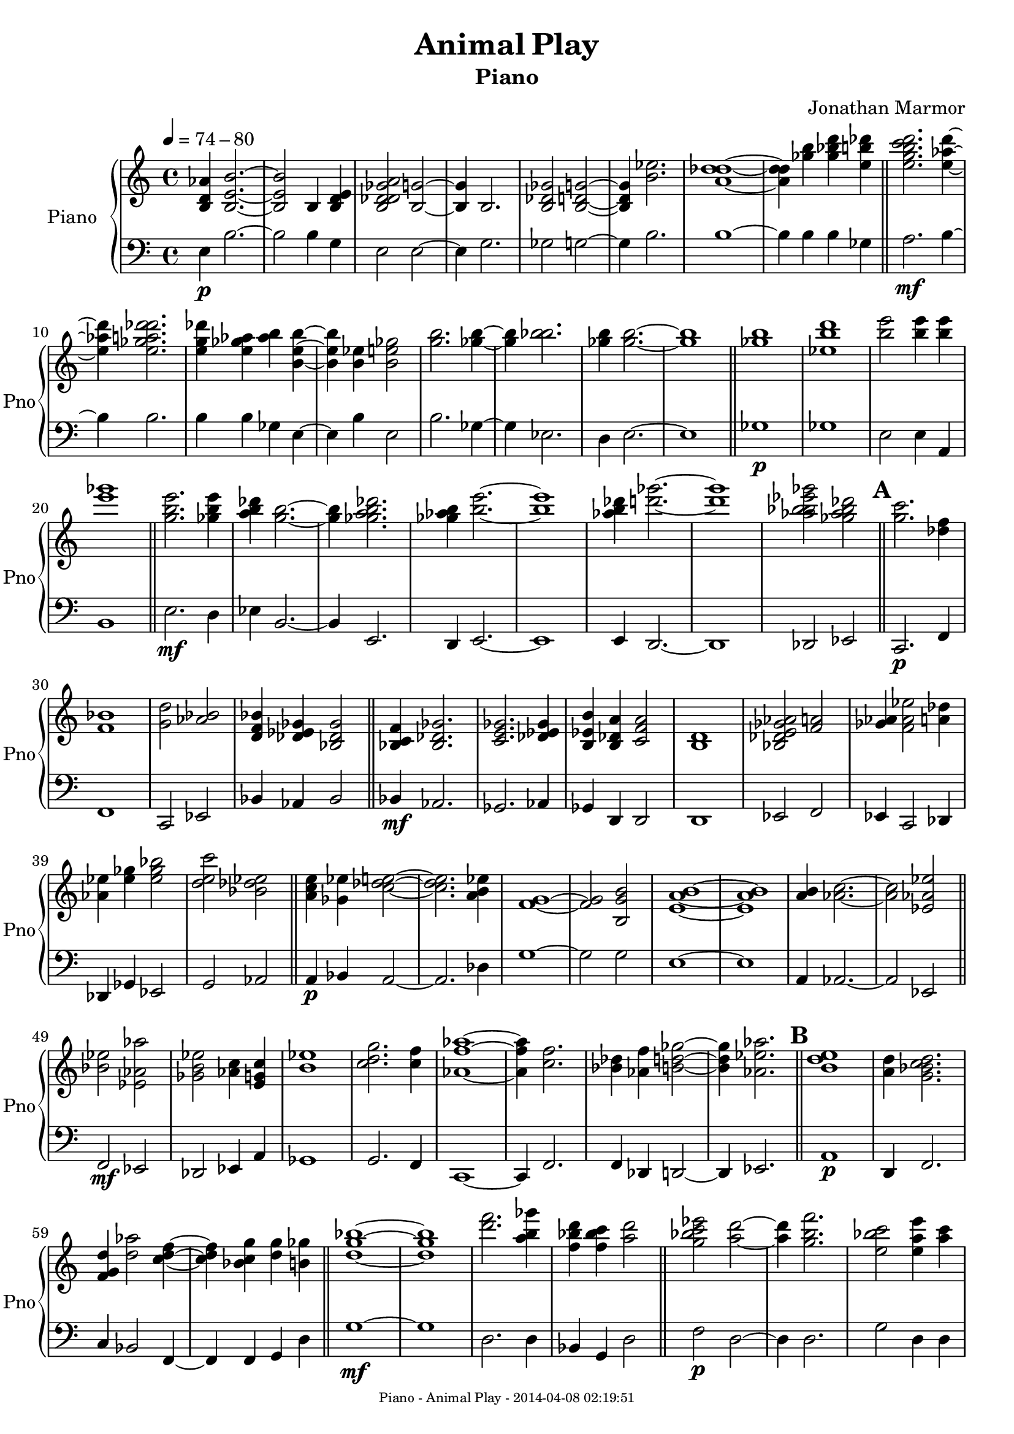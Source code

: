 % 2014-04-07 22:22

\version "2.18.0"
\language "english"

\header {
	composer = \markup { Jonathan Marmor }
	subtitle = \markup { Piano }
	title = \markup { Animal Play }
}

\paper {
	evenFooterMarkup = \markup {
		\column
			{
				\fill-line
					{
						\teeny
							{
								"Piano - Animal Play - 2014-04-08 02:19:51"
							}
					}
			}
		}
	oddFooterMarkup = \markup {
		\column
			{
				\fill-line
					{
						\teeny
							{
								"Piano - Animal Play - 2014-04-08 02:19:51"
							}
					}
			}
		}
}

\score {
	\context PianoStaff = "Piano" <<
		\set PianoStaff.instrumentName = \markup { Piano }
		\set PianoStaff.shortInstrumentName = \markup { Pno }
		\context Staff = "Piano upper" {
			\tempo 4=74-80
			{
				\time 4/4
				<b d' af'>4
				<b e' b'>2. ~
			}
			{
				<b e' b'>2
				<b>4
				<b d' e'>4
			}
			{
				<b df' d' gf' a'>2
				<b g'>2 ~
			}
			{
				<b g'>4
				<b>2.
			}
			{
				<b df' gf'>2
				<b d' g'>2 ~
			}
			{
				<b d' g'>4
				<b' ef''>2.
			}
			{
				<a' df'' d''>1 ~
			}
			{
				<a' df'' d''>4
				<gf'' b''>4
				<gf'' bf'' d'''>4
				<e'' b'' df'''>4
				\bar "||"
			}
			{
				<e'' g'' b'' c''' d'''>2.
				<e'' af'' d'''>4 ~
			}
			{
				<e'' af'' d'''>4
				<e'' gf'' a'' df''' d'''>2.
			}
			{
				<e'' g'' df'''>4
				<e'' gf'' af''>4
				<af'' b''>4
				<b' e'' b''>4 ~
			}
			{
				<b' e'' b''>4
				<b' ef''>4
				<b' e'' gf''>2
			}
			{
				<g'' b''>2.
				<gf'' b''>4 ~
			}
			{
				<gf'' b''>4
				<bf'' b''>2.
			}
			{
				<gf'' b''>4
				<gf'' b''>2. ~
			}
			{
				<gf'' b''>1
				\bar "||"
			}
			{
				<gf'' b''>1
			}
			{
				<ef'' b'' d'''>1
			}
			{
				<b'' e'''>2
				<b'' e'''>4
				<b'' e'''>4
			}
			{
				<e''' gf'''>1
				\bar "||"
			}
			{
				<g'' b'' e'''>2.
				<gf'' b'' e'''>4
			}
			{
				<a'' b'' df'''>4
				<g'' b''>2. ~
			}
			{
				<g'' b''>4
				<gf'' a'' b'' df'''>2.
			}
			{
				<gf'' af'' b''>4
				<b'' e'''>2. ~
			}
			{
				<b'' e'''>1
			}
			{
				<af'' b'' df'''>4
				<d''' gf'''>2. ~
			}
			{
				<d''' gf'''>1
			}
			{
				<af'' bf'' b'' ef''' gf'''>2
				<gf'' af'' bf'' df'''>2
				\bar "||"
			}
			\mark \default
			{
				<g'' c'''>2.
				<df'' f''>4
			}
			{
				<f' bf'>1
			}
			{
				<g' d''>2
				<af' bf'>2
			}
			{
				<d' f' bf'>4
				<df' ef' gf'>4
				<bf df' gf'>2
				\bar "||"
			}
			{
				<bf c' f'>4
				<bf df' gf'>2.
			}
			{
				<c' e' gf'>2.
				<df' ef' gf'>4
			}
			{
				<b ef' b'>4
				<b df' a'>4
				<c' f' a'>2
			}
			{
				<b d'>1
			}
			{
				<bf df' e' gf' af'>2
				<f' a'>2
			}
			{
				<gf' af'>4
				<f' af' ef''>2
				<a' df''>4
			}
			{
				<af' ef''>4
				<ef'' gf''>4
				<ef'' gf'' bf''>2
			}
			{
				<d'' e'' c'''>2
				<bf' df'' ef''>2
				\bar "||"
			}
			{
				<a' c'' e''>4
				<gf' ef''>4
				<c'' df'' e''>2 ~
			}
			{
				<c'' df'' e''>2.
				<a' b' ef''>4
			}
			{
				<f' g'>1 ~
			}
			{
				<f' g'>2
				<b g' b'>2
			}
			{
				<e' a' b'>1 ~
			}
			{
				<e' a' b'>1
			}
			{
				<a' b'>4
				<af' c''>2. ~
			}
			{
				<af' c''>2
				<ef' af' ef''>2
				\bar "||"
			}
			{
				<bf' ef''>2
				<ef' af' af''>2
			}
			{
				<gf' b' ef''>2
				<af' c''>4
				<e' g' c''>4
			}
			{
				<b' ef''>1
			}
			{
				<c'' d'' g''>2.
				<c'' f''>4
			}
			{
				<af' f'' af''>1 ~
			}
			{
				<af' f'' af''>4
				<c'' f''>2.
			}
			{
				<bf' df''>4
				<af' f''>4
				<b' d'' gf''>2 ~
			}
			{
				<b' d'' gf''>4
				<af' ef'' af''>2.
				\bar "||"
			}
			\mark \default
			{
				<b' d'' e''>1
			}
			{
				<a' d''>4
				<g' bf' c'' d''>2.
			}
			{
				<f' g' d''>4
				<d'' af''>2
				<c'' d'' f''>4 ~
			}
			{
				<c'' d'' f''>4
				<bf' c'' g''>4
				<d'' g''>4
				<b' gf''>4
				\bar "||"
			}
			{
				<d'' g'' bf''>1 ~
			}
			{
				<d'' g'' bf''>1
			}
			{
				<d''' f'''>2.
				<a'' b'' gf'''>4
			}
			{
				<f'' bf'' d'''>4
				<f'' bf'' c'''>4
				<a'' d'''>2
				\bar "||"
			}
			{
				<g'' bf'' c''' ef'''>2
				<a'' d'''>2 ~
			}
			{
				<a'' d'''>4
				<g'' b'' f'''>2.
			}
			{
				<e'' bf'' c'''>2
				<e'' a'' e'''>4
				<a'' c'''>4
			}
			{
				<f'' g'' bf'' c''' d'''>4
				<d'' e'' g''>2. ~
			}
			{
				<d'' e'' g''>2
				<d'' g'' b''>4
				<d'' f'' bf''>4
			}
			{
				<g'' a''>4
				<af'' bf'' d'''>2.
			}
			{
				<bf'' d'''>4
				<g'' bf'' d'''>4
				<d'' gf'' d'''>4
				<d'' g''>4 ~
			}
			{
				<d'' g''>2
				<g'' a'' b''>4
				<gf'' a''>4
				\bar "||"
			}
			{
				<d'' a'' d'''>1 ~
			}
			{
				<d'' a'' d'''>4
				<e'' g'' d'''>2.
			}
			{
				<f'' af'' d'''>1
			}
			{
				<a'' d'''>2
				<g'' b''>2
				\bar "||"
			}
			\mark \default
			{
				<df'' f'' df'''>2
				<d'' e'' d'''>2
			}
			{
				<ef'' e'' bf''>1
			}
			{
				<a' d''>2
				<af' ef'' f''>2
			}
			{
				<gf'' af''>2
				<c'' af'' c'''>2
			}
			{
				<e'' af''>4
				<c'' d'' a''>4
				<a' c'' a''>2
			}
			{
				<df'' af''>2.
				<bf' bf'' ef'''>4
			}
			{
				<ef'' f'' df'''>4
				<gf'' a'' df'''>4
				<ef'' f'' c'''>2
			}
			{
				<ef'' g'' af'' c'''>2
				<ef'' af'' bf'' c'''>4
				<ef'' g''>4
				\bar "||"
			}
			{
				<f'' b'' df'''>2
				<d'''>2 ~
			}
			{
				<d'''>2
				<a'' ef'''>4
				<gf'' bf'' df'''>4
			}
			{
				<gf'' a'' c''' df'''>2.
				<df''' e'''>4 ~
			}
			{
				<df''' e'''>2
				<a'' e'''>2
			}
			{
				<b'' d'''>2
				<bf'' c''' ef''' f'''>2
			}
			{
				<e'''>4
				<b'' e'''>2. ~
			}
			{
				<b'' e'''>1
			}
			{
				<g'' d''' f'''>1
				\bar "||"
			}
			{
				<b'' d''' e'''>2
				<af'' b''>2 ~
			}
			{
				<af'' b''>4
				<af'' c''' ef'''>2.
			}
			{
				<af'' df''' f'''>1 ~
			}
			{
				<af'' df''' f'''>1
			}
			{
				<gf'' bf'' ef'''>1 ~
			}
			{
				<gf'' bf'' ef'''>1
			}
			{
				<bf'' ef'''>4
				<af'' c''' ef'''>4
				<df''' ef''' f'''>2 ~
			}
			{
				<df''' ef''' f'''>4
				<af'' ef''' e''' gf'''>2.
				\bar "||"
			}
			{
				<c''' ef'''>4
				<ef'' g''>2
				<b' b'' ef'''>4 ~
			}
			{
				<b' b'' ef'''>4
				<ef'' af''>4
				<g'' bf'' c'''>4
				<g'' bf'' ef'''>4
			}
			{
				<ef'''>2
				<b'' ef''' gf'''>4
				<af'' bf'' df''' ef''' gf'''>4 ~
			}
			{
				<af'' bf'' df''' ef''' gf'''>4
				<ef''' gf'''>2
				<bf'' d''' ef''' f'''>4
			}
			{
				<bf'' c''' ef'''>1 ~
			}
			{
				<bf'' c''' ef'''>4
				<gf'' ef''' gf'''>2.
			}
			{
				<ef''' gf'''>2.
				<bf'' c''' ef'''>4 ~
			}
			{
				<bf'' c''' ef'''>1
				\bar "||"
			}
			\mark \default
			{
				<af'' c''' ef'''>2.
				<gf'' bf'' c'''>4
			}
			{
				<ef'' f'' g'' a'' bf''>2.
				<af'' bf''>4
			}
			{
				<gf'' af'' b'' ef'''>2.
				<af'' b'' ef'''>4
			}
			{
				<ef'' bf'' ef'''>2
				<ef'' af'' df'''>2
				\bar "||"
			}
			{
				<ef'' b'' ef'''>2
				<gf'' bf''>2 ~
			}
			{
				<gf'' bf''>2.
				<ef'' af'' c'''>4
			}
			{
				<gf'' bf'' df'''>4
				<f'' bf''>2
				<ef'' af''>4 ~
			}
			{
				<ef'' af''>1
			}
			{
				<ef'' gf'' bf''>4
				<d'' af'' bf''>2. ~
			}
			{
				<d'' af'' bf''>4
				<gf'' af'' bf'' c'''>4
				<gf'' bf''>2
			}
			{
				<bf' ef'' g''>2.
				<bf' gf'' af''>4 ~
			}
			{
				<bf' gf'' af''>1
				\bar "||"
			}
			{
				<bf'' ef'''>2
				<af'' df''' f'''>2 ~
			}
			{
				<af'' df''' f'''>4
				<af'' ef''' gf'''>4
				<gf'' bf'' ef'''>2
				\bar "||"
			}
			{
				<ef'' af'' bf''>2.
				<bf' ef''>4
			}
			{
				<g' g'' bf''>1
			}
			{
				<ef'' g''>4
				<df'' ef''>4
				<bf' ef''>4
				<bf' gf'' bf''>4 ~
			}
			{
				<bf' gf'' bf''>1
			}
			{
				<c'' ef'' f''>4
				<bf' ef''>2.
			}
			{
				<af' ef'' f''>4
				<gf' bf'>4
				<ef' f' bf'>4
				<bf ef' bf'>4 ~
			}
			{
				<bf ef' bf'>2
				<bf c' bf'>4
				<bf c' g'>4
			}
			{
				<bf bf' ef''>4
				<ef' bf' c''>4
				<ef' g'>2
			}
			{
				<ef' g'>2.
				<ef' f' bf'>4
			}
			{
				<bf ef' df''>2
				<c' ef' c''>2
			}
			{
				<bf ef' g'>2
				<bf df' ef'>2
			}
			{
				<c' f'>2.
				<gf' af'>4
			}
			{
				<ef' g'>2
				<c' ef' bf'>2
			}
			{
				<df' ef'>4
				<ef' g'>2.
			}
			{
				<c' df' ef' f'>2
				<d' ef' f'>2 ~
			}
			{
				<d' ef' f'>1
				\bar "||"
			}
			\mark \default
			{
				<bf ef'>1
			}
			{
				<bf ef' g'>4
				<f' bf' ef''>2.
			}
			{
				<bf' ef''>2.
				<bf' c'' ef''>4 ~
			}
			{
				<bf' c'' ef''>2
				<g' bf'>2
			}
			{
				<ef' g'>4
				<bf ef' f'>2.
			}
			{
				<bf ef' f'>4
				<bf c' bf'>4
				<bf' ef''>2
			}
			{
				<gf'' bf''>2
				<ef'' bf''>2
			}
			{
				<df'' bf'' ef'''>2.
				<g'' bf''>4
				\bar "||"
			}
			{
				<g'' a'' f'''>1 ~
			}
			{
				<g'' a'' f'''>2
				<f'' g''>4
				<df'' e'' bf''>4
			}
			{
				<df'' d'' af''>2
				<f'' af''>4
				<d'' f'' c'''>4
			}
			{
				<ef'' g''>1 ~
			}
			{
				<ef'' g''>4
				<bf' bf'' ef'''>4
				<df'' f'' df'''>2
			}
			{
				<bf' bf'' df'''>1 ~
			}
			{
				<bf' bf'' df'''>4
				<df'' e'' gf'' af'' bf''>4
				<bf' ef'' f''>2
			}
			{
				<g' bf' ef''>2
				<g' bf' b'>4
				<bf' df'' e''>4
				\bar "||"
			}
			{
				<bf' c'' ef''>2
				<g' a' d'' f''>4
				<g' bf' e''>4
			}
			{
				<bf' df'' f''>2
				<ef'' f''>4
				<bf' d'' f'' g''>4
			}
			{
				<a' d'' f''>1
			}
			{
				<d'' f''>4
				<d'' af''>2.
			}
			{
				<af' df''>1 ~
			}
			{
				<af' df''>1
			}
			{
				<bf' c'' e''>2
				<af' df'' af''>2
			}
			{
				<df'' e''>2.
				<a' c''>4
				\bar "||"
			}
			{
				<g' a' d''>2
				<gf' af' c''>2 ~
			}
			{
				<gf' af' c''>1
			}
			{
				<e' f' c'' d''>4
				<gf' a' c''>2
				<df' e'>4 ~
			}
			{
				<df' e'>4
				<g' c''>4
				<ef' g' ef''>2
			}
			{
				<af' b'>2
				<df' f' f''>2 ~
			}
			{
				<df' f' f''>1
			}
			{
				<af' df''>2
				<e' gf'>2 ~
			}
			{
				<e' gf'>2.
				<g' a'>4
				\bar "||"
			}
			\mark \default
			{
				<c'' f''>2.
				<c'' f'' a''>4 ~
			}
			{
				<c'' f'' a''>1
			}
			{
				<a' d''>2
				<bf' c'' ef''>2 ~
			}
			{
				<bf' c'' ef''>2.
				<f' c'' f''>4
				\bar "||"
			}
			{
				<g' c'' f''>2
				<g' a' f''>2
			}
			{
				<bf' c'' f''>2.
				<bf' f''>4
			}
			{
				<bf' g'' bf''>1 ~
			}
			{
				<bf' g'' bf''>2
				<a' f'' a''>4
				<bf' d'' f''>4
			}
			{
				<c'' f'' a''>2
				<a' c'' a''>4
				<a' c'' d'' f''>4
			}
			{
				<f' c'' d''>4
				<df' f'>2. ~
			}
			{
				<df' f'>1
			}
			{
				<bf df' ef'>2
				<c' f' g'>2
				\bar "||"
			}
			{
				<d' f'>2
				<f' g' a'>2
			}
			{
				<df' f'>1
			}
			{
				<df' f' af'>1
			}
			{
				<c' c'' f''>2
				<f' c'' d''>2 ~
			}
			{
				<f' c'' d''>4
				<f' df'' ef''>2
				<a' c''>4
			}
			{
				<bf' d'' f''>4
				<f' a' c''>2.
			}
			{
				<f' g' d''>1
			}
			{
				<f' a' d''>2.
				<f' bf' f''>4
				\bar "||"
			}
			{
				<f' f'' bf''>4
				<a' d'' f''>2. ~
			}
			{
				<a' d'' f''>4
				<f' bf' f''>4
				<f' af' d''>4
				<g' c'' ef''>4
			}
			{
				<f' a' f''>4
				<f' a' f''>2. ~
			}
			{
				<f' a' f''>2
				<d' a' b'>4
				<f' bf'>4
			}
			{
				<gf' af' df''>1 ~
			}
			{
				<gf' af' df''>2.
				<df'' f''>4
			}
			{
				<c'' f'' bf''>4
				<df'' f'' df'''>2. ~
			}
			{
				<df'' f'' df'''>2.
				<df'' f'' df'''>4
				\bar "||"
			}
			\mark \default
			{
				<df'' f''>2.
				<g' b' b''>4 ~
			}
			{
				<g' b' b''>2
				<b' d'' f''>2
			}
			{
				<e'' gf''>4
				<a' d'' a''>4
				<b' d'' af''>2 ~
			}
			{
				<b' d'' af''>2
				<d'' g'' bf''>2
				\bar "||"
			}
			{
				<c''' f'''>2.
				<f'' bf'' f'''>4 ~
			}
			{
				<f'' bf'' f'''>4
				<gf'' a''>2.
			}
			{
				<ef'' af'' ef'''>2.
				<gf'' df''' gf'''>4 ~
			}
			{
				<gf'' df''' gf'''>4
				<af'' df'''>2.
			}
			{
				<gf'' af'' ef'''>2.
				<f'' af'' bf''>4 ~
			}
			{
				<f'' af'' bf''>4
				<d'' bf''>2.
			}
			{
				<f'' a''>2.
				<e'' df'''>4 ~
			}
			{
				<e'' df'''>4
				<a'' d'''>2.
				\bar "||"
			}
			{
				<af'' b'' gf'''>2
				<gf'' a''>2
			}
			{
				<c'' e'' e'''>2
				<gf'' a'' b''>4
				<ef'' f'' c'''>4
			}
			{
				<e'' g'' c'''>4
				<c'' d'' c'''>2. ~
			}
			{
				<c'' d'' c'''>4
				<c'' f'' bf''>2.
				\bar "||"
			}
			{
				<c'' ef'' f''>2.
				<bf' df'' ef''>4
			}
			{
				<a' df''>2.
				<c'' e''>4
				\bar "|."
			}
		}
		\context Staff = "Piano lower" {
			\clef "bass"
			\tempo 4=74-80
			{
				\time 4/4
				<e>4 \p
				<b>2. ~
			}
			{
				<b>2
				<b>4
				<g>4
			}
			{
				<e>2
				<e>2 ~
			}
			{
				<e>4
				<g>2.
			}
			{
				<gf>2
				<g>2 ~
			}
			{
				<g>4
				<b>2.
			}
			{
				<b>1 ~
			}
			{
				<b>4
				<b>4
				<b>4
				<gf>4
				\bar "||"
			}
			{
				<a>2. \mf
				<b>4 ~
			}
			{
				<b>4
				<b>2.
			}
			{
				<b>4
				<b>4
				<gf>4
				<e>4 ~
			}
			{
				<e>4
				<b>4
				<e>2
			}
			{
				<b>2.
				<gf>4 ~
			}
			{
				<gf>4
				<ef>2.
			}
			{
				<d>4
				<e>2. ~
			}
			{
				<e>1
				\bar "||"
			}
			{
				<gf>1 \p
			}
			{
				<gf>1
			}
			{
				<e>2
				<e>4
				<a,>4
			}
			{
				<b,>1
				\bar "||"
			}
			{
				<e>2. \mf
				<d>4
			}
			{
				<ef>4
				<b,>2. ~
			}
			{
				<b,>4
				<e,>2.
			}
			{
				<d,>4
				<e,>2. ~
			}
			{
				<e,>1
			}
			{
				<e,>4
				<d,>2. ~
			}
			{
				<d,>1
			}
			{
				<df,>2
				<ef,>2
				\bar "||"
			}
			{
				<c,>2. \p
				<f,>4
			}
			{
				<f,>1
			}
			{
				<c,>2
				<ef,>2
			}
			{
				<bf,>4
				<af,>4
				<bf,>2
				\bar "||"
			}
			{
				<bf,>4 \mf
				<af,>2.
			}
			{
				<gf,>2.
				<af,>4
			}
			{
				<gf,>4
				<d,>4
				<d,>2
			}
			{
				<d,>1
			}
			{
				<ef,>2
				<f,>2
			}
			{
				<ef,>4
				<c,>2
				<df,>4
			}
			{
				<df,>4
				<gf,>4
				<ef,>2
			}
			{
				<g,>2
				<af,>2
				\bar "||"
			}
			{
				<a,>4 \p
				<bf,>4
				<a,>2 ~
			}
			{
				<a,>2.
				<df>4
			}
			{
				<g>1 ~
			}
			{
				<g>2
				<g>2
			}
			{
				<e>1 ~
			}
			{
				<e>1
			}
			{
				<a,>4
				<af,>2. ~
			}
			{
				<af,>2
				<ef,>2
				\bar "||"
			}
			{
				<f,>2 \mf
				<ef,>2
			}
			{
				<df,>2
				<ef,>4
				<a,>4
			}
			{
				<gf,>1
			}
			{
				<g,>2.
				<f,>4
			}
			{
				<c,>1 ~
			}
			{
				<c,>4
				<f,>2.
			}
			{
				<f,>4
				<df,>4
				<d,>2 ~
			}
			{
				<d,>4
				<ef,>2.
				\bar "||"
			}
			{
				<a,>1 \p
			}
			{
				<d,>4
				<f,>2.
			}
			{
				<c>4
				<bf,>2
				<f,>4 ~
			}
			{
				<f,>4
				<f,>4
				<g,>4
				<d>4
				\bar "||"
			}
			{
				<g>1 \mf ~
			}
			{
				<g>1
			}
			{
				<d>2.
				<d>4
			}
			{
				<bf,>4
				<g,>4
				<d>2
				\bar "||"
			}
			{
				<f>2 \p
				<d>2 ~
			}
			{
				<d>4
				<d>2.
			}
			{
				<g>2
				<d>4
				<d>4
			}
			{
				<ef>4
				<d>2. ~
			}
			{
				<d>2
				<b,>4
				<c>4
			}
			{
				<d>4
				<d>2.
			}
			{
				<c>4
				<g,>4
				<d,>4
				<c,>4 ~
			}
			{
				<c,>2
				<d,>4
				<d,>4
				\bar "||"
			}
			{
				<d,>1 \mf ~
			}
			{
				<d,>4
				<d,>2.
			}
			{
				<c,>1
			}
			{
				<e,>2
				<g,>2
				\bar "||"
			}
			{
				<df>2 \p
				<d>2
			}
			{
				<df>1
			}
			{
				<a,>2
				<df>2
			}
			{
				<df>2
				<af,>2
			}
			{
				<e,>4
				<g,>4
				<f,>2
			}
			{
				<e,>2.
				<ef,>4
			}
			{
				<af,>4
				<gf,>4
				<bf,>2
			}
			{
				<b,>2
				<f,>4
				<ef,>4
				\bar "||"
			}
			{
				<af,>2 \mf
				<g,>2 ~
			}
			{
				<g,>2
				<f,>4
				<gf,>4
			}
			{
				<e,>2.
				<e,>4 ~
			}
			{
				<e,>2
				<b,>2
			}
			{
				<e>2
				<af>2
			}
			{
				<a>4
				<g>2. ~
			}
			{
				<g>1
			}
			{
				<g>1
				\bar "||"
			}
			{
				<g>2 \p
				<e>2 ~
			}
			{
				<e>4
				<f>2.
			}
			{
				<ef>1 ~
			}
			{
				<ef>1
			}
			{
				<gf>1 ~
			}
			{
				<gf>1
			}
			{
				<af>4
				<gf>4
				<af>2 ~
			}
			{
				<af>4
				<b>2.
				\bar "||"
			}
			{
				<g>4 \mf
				<ef>2
				<ef>4 ~
			}
			{
				<ef>4
				<c>4
				<ef>4
				<f>4
			}
			{
				<af>2
				<b>4
				<b>4 ~
			}
			{
				<b>4
				<b>2
				<g>4
			}
			{
				<f>1 ~
			}
			{
				<f>4
				<b,>2.
			}
			{
				<b,>2.
				<f,>4 ~
			}
			{
				<f,>1
				\bar "||"
			}
			{
				<c,>2. \mp
				<ef,>4
			}
			{
				<c,>2.
				<ef,>4
			}
			{
				<df,>2.
				<gf,>4
			}
			{
				<bf,>2
				<af,>2
				\bar "||"
			}
			{
				<gf,>2 \f
				<ef,>2 ~
			}
			{
				<ef,>2.
				<ef,>4
			}
			{
				<df,>4
				<ef,>2
				<af,>4 ~
			}
			{
				<af,>1
			}
			{
				<ef>4
				<f>2. ~
			}
			{
				<f>4
				<ef>4
				<ef>2
			}
			{
				<bf,>2.
				<b,>4 ~
			}
			{
				<b,>1
				\bar "||"
			}
			{
				<bf,>2 \mp
				<df>2 ~
			}
			{
				<df>4
				<df>4
				<ef>2
				\bar "||"
			}
			{
				<ef>2. \f
				<ef>4
			}
			{
				<bf,>1
			}
			{
				<ef>4
				<bf>4
				<af>4
				<bf>4 ~
			}
			{
				<bf>1
			}
			{
				<bf>4
				<bf>2.
			}
			{
				<bf>4
				<ef>4
				<af>4
				<bf>4 ~
			}
			{
				<bf>2
				<ef>4
				<ef>4
			}
			{
				<bf,>4
				<f>4
				<bf>2
			}
			{
				<bf>2.
				<af>4
			}
			{
				<bf>2
				<bf>2
			}
			{
				<bf>2
				<af>2
			}
			{
				<bf>2.
				<bf>4
			}
			{
				<bf>2
				<af>2
			}
			{
				<bf>4
				<bf>2.
			}
			{
				<af>2
				<bf>2 ~
			}
			{
				<bf>1
				\bar "||"
			}
			{
				<bf>1 \mp
			}
			{
				<g>4
				<bf>2.
			}
			{
				<g>2.
				<g>4 ~
			}
			{
				<g>2
				<f>2
			}
			{
				<ef>4
				<bf,>2.
			}
			{
				<bf,>4
				<af,>4
				<g,>2
			}
			{
				<bf,>2
				<c>2
			}
			{
				<gf>2.
				<g>4
				\bar "||"
			}
			{
				<bf>1 \f ~
			}
			{
				<bf>2
				<bf>4
				<gf>4
			}
			{
				<bf>2
				<bf>4
				<bf>4
			}
			{
				<f>1 ~
			}
			{
				<f>4
				<ef>4
				<bf,>2
			}
			{
				<f,>1 ~
			}
			{
				<f,>4
				<ef,>4
				<f,>2
			}
			{
				<ef,>2
				<ef,>4
				<gf,>4
				\bar "||"
			}
			{
				<bf,>2 \mp
				<c>4
				<c>4
			}
			{
				<bf,>2
				<f,>4
				<c,>4
			}
			{
				<d,>1
			}
			{
				<a,>4
				<e,>2.
			}
			{
				<df,>1 ~
			}
			{
				<df,>1
			}
			{
				<c,>2
				<df,>2
			}
			{
				<df,>2.
				<e,>4
				\bar "||"
			}
			{
				<e,>2 \f
				<ef,>2 ~
			}
			{
				<ef,>1
			}
			{
				<a,>4
				<d>2
				<gf>4 ~
			}
			{
				<gf>4
				<c>4
				<ef>2
			}
			{
				<b,>2
				<df>2 ~
			}
			{
				<df>1
			}
			{
				<af>2
				<b>2 ~
			}
			{
				<b>2.
				<g>4
				\bar "||"
			}
			{
				<f>2. \p
				<ef>4 ~
			}
			{
				<ef>1
			}
			{
				<a>2
				<bf>2 ~
			}
			{
				<bf>2.
				<bf>4
				\bar "||"
			}
			{
				<bf>2 \mp
				<a>2
			}
			{
				<g>2.
				<af>4
			}
			{
				<f>1 ~
			}
			{
				<f>2
				<f>4
				<f>4
			}
			{
				<a>2
				<f>4
				<g>4
			}
			{
				<f>4
				<df>2. ~
			}
			{
				<df>1
			}
			{
				<af,>2
				<d,>2
				\bar "||"
			}
			{
				<d,>2 \p
				<d,>2
			}
			{
				<df,>1
			}
			{
				<ef,>1
			}
			{
				<f,>2
				<af,>2 ~
			}
			{
				<af,>4
				<bf,>2
				<f,>4
			}
			{
				<g,>4
				<c>2.
			}
			{
				<bf,>1
			}
			{
				<c>2.
				<bf,>4
				\bar "||"
			}
			{
				<bf,>4 \mp
				<f>2. ~
			}
			{
				<f>4
				<bf>4
				<bf>4
				<f>4
			}
			{
				<f>4
				<f>2. ~
			}
			{
				<f>2
				<f>4
				<bf>4
			}
			{
				<bf>1 ~
			}
			{
				<bf>2.
				<af>4
			}
			{
				<bf>4
				<f>2. ~
			}
			{
				<f>2.
				<df>4
				\bar "||"
			}
			{
				<df>2. \p
				<g>4 ~
			}
			{
				<g>2
				<g>2
			}
			{
				<a>4
				<a>4
				<b>2 ~
			}
			{
				<b>2
				<bf>2
				\bar "||"
			}
			{
				<f>2. \mp
				<f>4 ~
			}
			{
				<f>4
				<d>2.
			}
			{
				<bf,>2.
				<gf,>4 ~
			}
			{
				<gf,>4
				<af,>2.
			}
			{
				<df>2.
				<c>4 ~
			}
			{
				<c>4
				<g,>2.
			}
			{
				<d>2.
				<a,>4 ~
			}
			{
				<a,>4
				<gf,>2.
				\bar "||"
			}
			{
				<e,>2 \p
				<df,>2
			}
			{
				<c,>2
				<ef,>4
				<af,>4
			}
			{
				<g,>4
				<g,>2. ~
			}
			{
				<g,>4
				<af,>2.
				\bar "||"
			}
			{
				<g,>2. \mp
				<af,>4
			}
			{
				<a,>2.
				<g,>4
				\bar "|."
			}
		}
	>>
}